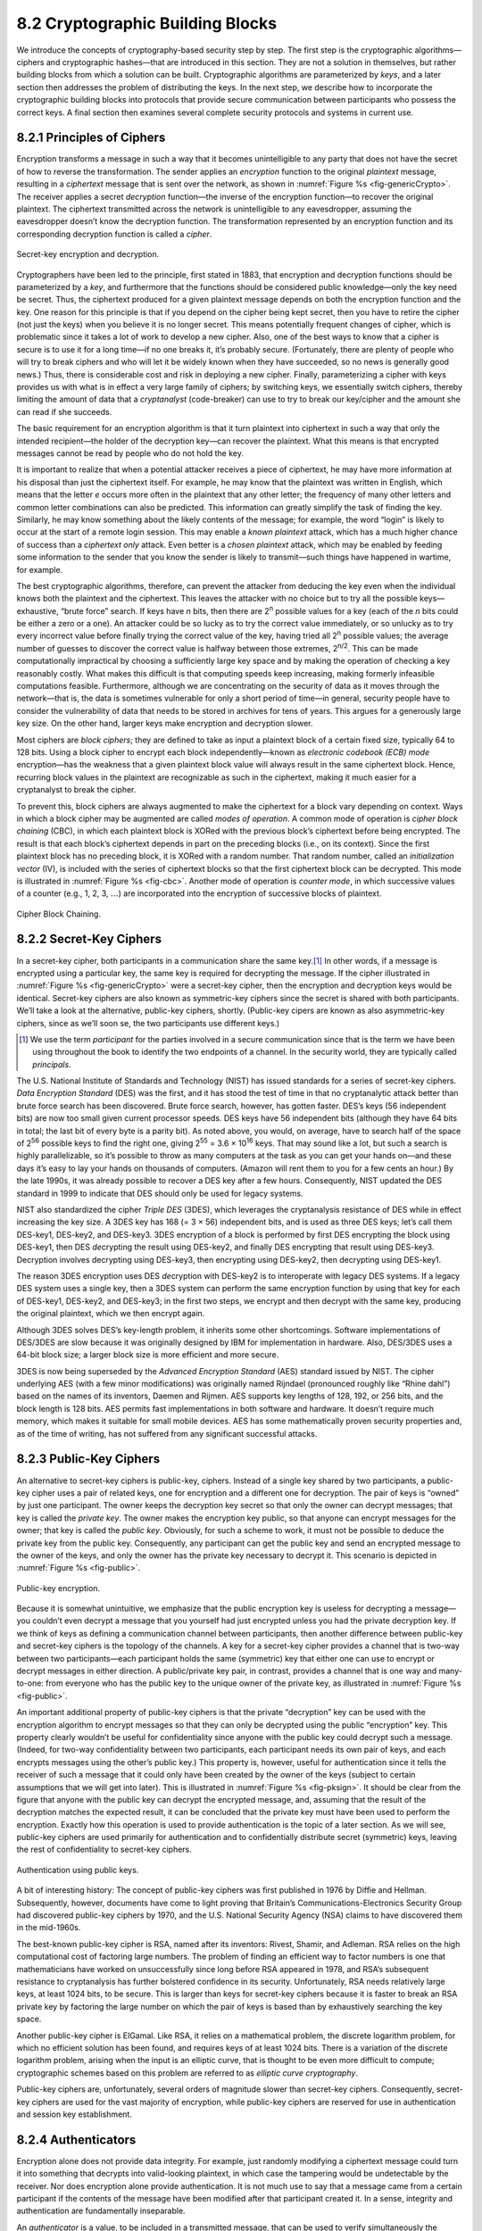 8.2 Cryptographic Building Blocks
=================================

We introduce the concepts of cryptography-based security step by step.
The first step is the cryptographic algorithms—ciphers and cryptographic
hashes—that are introduced in this section. They are not a solution in
themselves, but rather building blocks from which a solution can be
built. Cryptographic algorithms are parameterized by *keys*, and a later
section then addresses the problem of distributing the keys. In the next
step, we describe how to incorporate the cryptographic building blocks
into protocols that provide secure communication between participants
who possess the correct keys. A final section then examines several
complete security protocols and systems in current use.

8.2.1 Principles of Ciphers
---------------------------

Encryption transforms a message in such a way that it becomes
unintelligible to any party that does not have the secret of how to
reverse the transformation. The sender applies an *encryption*
function to the original *plaintext* message, resulting in a
*ciphertext* message that is sent over the network, as shown in
:numref:`Figure %s <fig-genericCrypto>`. The receiver applies a secret
*decryption* function—the inverse of the encryption function—to
recover the original plaintext. The ciphertext transmitted across the
network is unintelligible to any eavesdropper, assuming the
eavesdropper doesn’t know the decryption function. The transformation
represented by an encryption function and its corresponding decryption
function is called a *cipher*.

.. _fig-genericCrypto:
.. figure:: figures/f08-01-9780123850591.png
   :width: 500px
   :align: center

   Secret-key encryption and decryption.

Cryptographers have been led to the principle, first stated in 1883,
that encryption and decryption functions should be parameterized by a
*key*, and furthermore that the functions should be considered public
knowledge—only the key need be secret. Thus, the ciphertext produced for
a given plaintext message depends on both the encryption function and
the key. One reason for this principle is that if you depend on the
cipher being kept secret, then you have to retire the cipher (not just
the keys) when you believe it is no longer secret. This means
potentially frequent changes of cipher, which is problematic since it
takes a lot of work to develop a new cipher. Also, one of the best ways
to know that a cipher is secure is to use it for a long time—if no one
breaks it, it’s probably secure. (Fortunately, there are plenty of
people who will try to break ciphers and who will let it be widely known
when they have succeeded, so no news is generally good news.) Thus,
there is considerable cost and risk in deploying a new cipher. Finally,
parameterizing a cipher with keys provides us with what is in effect a
very large family of ciphers; by switching keys, we essentially switch
ciphers, thereby limiting the amount of data that a *cryptanalyst*
(code-breaker) can use to try to break our key/cipher and the amount she
can read if she succeeds.

The basic requirement for an encryption algorithm is that it turn
plaintext into ciphertext in such a way that only the intended
recipient—the holder of the decryption key—can recover the plaintext.
What this means is that encrypted messages cannot be read by people who
do not hold the key.

It is important to realize that when a potential attacker receives a
piece of ciphertext, he may have more information at his disposal than
just the ciphertext itself. For example, he may know that the plaintext
was written in English, which means that the letter *e* occurs more
often in the plaintext that any other letter; the frequency of many
other letters and common letter combinations can also be predicted. This
information can greatly simplify the task of finding the key. Similarly,
he may know something about the likely contents of the message; for
example, the word “login” is likely to occur at the start of a remote
login session. This may enable a *known plaintext* attack, which has a
much higher chance of success than a *ciphertext only* attack. Even
better is a *chosen plaintext* attack, which may be enabled by feeding
some information to the sender that you know the sender is likely to
transmit—such things have happened in wartime, for example.

The best cryptographic algorithms, therefore, can prevent the attacker
from deducing the key even when the individual knows both the
plaintext and the ciphertext. This leaves the attacker with no choice
but to try all the possible keys—exhaustive, “brute force” search. If
keys have *n* bits, then there are 2\ :sup:`n` possible values for a
key (each of the *n* bits could be either a zero or a one).  An
attacker could be so lucky as to try the correct value immediately, or
so unlucky as to try every incorrect value before finally trying the
correct value of the key, having tried all 2\ :sup:`n` possible
values; the average number of guesses to discover the correct value is
halfway between those extremes, 2\ :sup:`n/2`.  This can be made
computationally impractical by choosing a sufficiently large key space
and by making the operation of checking a key reasonably costly. What
makes this difficult is that computing speeds keep increasing, making
formerly infeasible computations feasible. Furthermore, although we
are concentrating on the security of data as it moves through the
network—that is, the data is sometimes vulnerable for only a short
period of time—in general, security people have to consider the
vulnerability of data that needs to be stored in archives for tens of
years. This argues for a generously large key size.  On the other
hand, larger keys make encryption and decryption slower.

Most ciphers are *block ciphers*; they are defined to take as input a
plaintext block of a certain fixed size, typically 64 to 128 bits. Using
a block cipher to encrypt each block independently—known as *electronic
codebook (ECB) mode* encryption—has the weakness that a given plaintext
block value will always result in the same ciphertext block. Hence,
recurring block values in the plaintext are recognizable as such in the
ciphertext, making it much easier for a cryptanalyst to break the
cipher.

To prevent this, block ciphers are always augmented to make the
ciphertext for a block vary depending on context. Ways in which a
block cipher may be augmented are called *modes of operation*. A
common mode of operation is *cipher block chaining* (CBC), in which
each plaintext block is XORed with the previous block’s ciphertext
before being encrypted. The result is that each block’s ciphertext
depends in part on the preceding blocks (i.e., on its context). Since
the first plaintext block has no preceding block, it is XORed with a
random number. That random number, called an *initialization vector*
(IV), is included with the series of ciphertext blocks so that the
first ciphertext block can be decrypted. This mode is illustrated in
:numref:`Figure %s <fig-cbc>`. Another mode of operation is *counter
mode*, in which successive values of a counter (e.g., 1, 2, 3,
:math:`\ldots`) are incorporated into the encryption of successive
blocks of plaintext.

.. _fig-cbc:
.. figure:: figures/f08-02-9780123850591.png
   :width: 500px
   :align: center

   Cipher Block Chaining.

8.2.2 Secret-Key Ciphers
------------------------

In a secret-key cipher, both participants in a communication share the
same key.\ [#]_ In other words, if a message is encrypted using a particular
key, the same key is required for decrypting the message. If the
cipher illustrated in :numref:`Figure %s <fig-genericCrypto>` were a
secret-key cipher, then the encryption and decryption keys would be
identical. Secret-key ciphers are also known as symmetric-key ciphers
since the secret is shared with both participants. We’ll take a look
at the alternative, public-key ciphers, shortly. (Public-key cipers
are known as also asymmetric-key ciphers, since as we’ll soon se, the
two participants use different keys.)

.. [#] We use the term *participant* for the parties involved in a
       secure communication since that is the term we have been using
       throughout the book to identify the two endpoints of a
       channel. In the security world, they are typically called
       *principals*.
       
The U.S. National Institute of Standards and Technology (NIST) has
issued standards for a series of secret-key ciphers. *Data Encryption
Standard* (DES) was the first, and it has stood the test of time in
that no cryptanalytic attack better than brute force search has been
discovered. Brute force search, however, has gotten faster. DES’s keys
(56 independent bits) are now too small given current processor
speeds.  DES keys have 56 independent bits (although they have 64 bits
in total; the last bit of every byte is a parity bit). As noted above,
you would, on average, have to search half of the space of 2\
:sup:`56` possible keys to find the right one, giving 2\ :sup:`55` =
3.6 × 10\ :sup:`16` keys.  That may sound like a lot, but such a
search is highly parallelizable, so it’s possible to throw as many
computers at the task as you can get your hands on—and these days it’s
easy to lay your hands on thousands of computers. (Amazon will rent
them to you for a few cents an hour.) By the late 1990s, it was
already possible to recover a DES key after a few hours. Consequently,
NIST updated the DES standard in 1999 to indicate that DES should only
be used for legacy systems.

NIST also standardized the cipher *Triple DES* (3DES), which leverages
the cryptanalysis resistance of DES while in effect increasing the key
size. A 3DES key has 168 (= 3 × 56) independent bits, and is used as
three DES keys; let’s call them DES-key1, DES-key2, and DES-key3. 3DES
encryption of a block is performed by first DES encrypting the block
using DES-key1, then DES *de*\ crypting the result using DES-key2, and
finally DES encrypting that result using DES-key3. Decryption involves
decrypting using DES-key3, then encrypting using DES-key2, then
decrypting using DES-key1.

The reason 3DES encryption uses DES *de*\ cryption with DES-key2 is to
interoperate with legacy DES systems. If a legacy DES system uses a
single key, then a 3DES system can perform the same encryption function
by using that key for each of DES-key1, DES-key2, and DES-key3; in the
first two steps, we encrypt and then decrypt with the same key,
producing the original plaintext, which we then encrypt again.

Although 3DES solves DES’s key-length problem, it inherits some other
shortcomings. Software implementations of DES/3DES are slow because it
was originally designed by IBM for implementation in hardware. Also,
DES/3DES uses a 64-bit block size; a larger block size is more efficient
and more secure.

3DES is now being superseded by the *Advanced Encryption Standard* (AES)
standard issued by NIST. The cipher underlying AES (with a few minor
modifications) was originally named Rijndael (pronounced roughly like
“Rhine dahl”) based on the names of its inventors, Daemen and Rijmen.
AES supports key lengths of 128, 192, or 256 bits, and the block length
is 128 bits. AES permits fast implementations in both software and
hardware. It doesn’t require much memory, which makes it suitable for
small mobile devices. AES has some mathematically proven security
properties and, as of the time of writing, has not suffered from any
significant successful attacks.

8.2.3 Public-Key Ciphers
------------------------

An alternative to secret-key ciphers is public-key, ciphers. Instead of
a single key shared by two participants, a public-key cipher uses a pair
of related keys, one for encryption and a different one for decryption.
The pair of keys is “owned” by just one participant. The owner keeps the
decryption key secret so that only the owner can decrypt messages; that
key is called the *private key*. The owner makes the encryption key
public, so that anyone can encrypt messages for the owner; that key is
called the *public key*. Obviously, for such a scheme to work, it must
not be possible to deduce the private key from the public key.
Consequently, any participant can get the public key and send an
encrypted message to the owner of the keys, and only the owner has the
private key necessary to decrypt it. This scenario is depicted in
:numref:`Figure %s <fig-public>`.

.. _fig-public:
.. figure:: figures/f08-03-9780123850591.png
   :width: 500px
   :align: center

   Public-key encryption.

Because it is somewhat unintuitive, we emphasize that the public
encryption key is useless for decrypting a message—you couldn’t even
decrypt a message that you yourself had just encrypted unless you had
the private decryption key. If we think of keys as defining a
communication channel between participants, then another difference
between public-key and secret-key ciphers is the topology of the
channels. A key for a secret-key cipher provides a channel that is
two-way between two participants—each participant holds the same
(symmetric) key that either one can use to encrypt or decrypt messages
in either direction. A public/private key pair, in contrast, provides
a channel that is one way and many-to-one: from everyone who has the
public key to the unique owner of the private key, as illustrated in
:numref:`Figure %s <fig-public>`.

An important additional property of public-key ciphers is that the
private “decryption” key can be used with the encryption algorithm to
encrypt messages so that they can only be decrypted using the public
“encryption” key. This property clearly wouldn’t be useful for
confidentiality since anyone with the public key could decrypt such a
message. (Indeed, for two-way confidentiality between two
participants, each participant needs its own pair of keys, and each
encrypts messages using the other’s public key.) This property is,
however, useful for authentication since it tells the receiver of such
a message that it could only have been created by the owner of the
keys (subject to certain assumptions that we will get into
later). This is illustrated in :numref:`Figure %s <fig-pksign>`. It
should be clear from the figure that anyone with the public key can
decrypt the encrypted message, and, assuming that the result of the
decryption matches the expected result, it can be concluded that the
private key must have been used to perform the encryption. Exactly how
this operation is used to provide authentication is the topic of a
later section. As we will see, public-key ciphers are used primarily
for authentication and to confidentially distribute secret (symmetric)
keys, leaving the rest of confidentiality to secret-key ciphers.

.. _fig-pksign:
.. figure:: figures/f08-04-9780123850591.png
   :width: 500px
   :align: center

   Authentication using public keys.

A bit of interesting history: The concept of public-key ciphers was
first published in 1976 by Diffie and Hellman. Subsequently, however,
documents have come to light proving that Britain’s
Communications-Electronics Security Group had discovered public-key
ciphers by 1970, and the U.S. National Security Agency (NSA) claims to
have discovered them in the mid-1960s.

The best-known public-key cipher is RSA, named after its inventors:
Rivest, Shamir, and Adleman. RSA relies on the high computational cost
of factoring large numbers. The problem of finding an efficient way to
factor numbers is one that mathematicians have worked on unsuccessfully
since long before RSA appeared in 1978, and RSA’s subsequent resistance
to cryptanalysis has further bolstered confidence in its security.
Unfortunately, RSA needs relatively large keys, at least 1024 bits, to
be secure. This is larger than keys for secret-key ciphers because it is
faster to break an RSA private key by factoring the large number on
which the pair of keys is based than by exhaustively searching the key
space.

Another public-key cipher is ElGamal. Like RSA, it relies on a
mathematical problem, the discrete logarithm problem, for which no
efficient solution has been found, and requires keys of at least 1024
bits. There is a variation of the discrete logarithm problem, arising
when the input is an elliptic curve, that is thought to be even more
difficult to compute; cryptographic schemes based on this problem are
referred to as *elliptic curve cryptography*.

Public-key ciphers are, unfortunately, several orders of magnitude
slower than secret-key ciphers. Consequently, secret-key ciphers are
used for the vast majority of encryption, while public-key ciphers are
reserved for use in authentication and session key establishment.

8.2.4 Authenticators
--------------------

Encryption alone does not provide data integrity. For example, just
randomly modifying a ciphertext message could turn it into something
that decrypts into valid-looking plaintext, in which case the tampering
would be undetectable by the receiver. Nor does encryption alone provide
authentication. It is not much use to say that a message came from a
certain participant if the contents of the message have been modified
after that participant created it. In a sense, integrity and
authentication are fundamentally inseparable.

An *authenticator* is a value, to be included in a transmitted message,
that can be used to verify simultaneously the authenticity and the data
integrity of a message. We will see how authenticators can be used in
protocols. For now, we focus on the algorithms that produce
authenticators.

You may recall that checksums and cyclic redundancy checks (CRCs) are
pieces of information added to a message so the receiver detect when the
message has been inadvertently modified by bit errors. A similar concept
applies to authenticators, with the added challenge that the corruption
of the message is likely to be deliberately performed by someone who
wants the corruption to go undetected. To support authentication, an
authenticator includes some proof that whoever created the authenticator
knows a secret that is known only to the alleged sender of the message;
for example, the secret could be a key, and the proof could be some
value encrypted using the key. There is a mutual dependency between the
form of the redundant information and the form of the proof of secret
knowledge. We discuss several workable combinations.

We initially assume that the original message need not be
confidential—that a transmitted message will consist of the plaintext of
the original message plus an authenticator. Later we will consider the
case where confidentiality is desired.

One kind of authenticator combines encryption and a *cryptographic hash
function*. Cryptographic hash algorithms are treated as public
knowledge, as with cipher algorithms. A cryptographic hash function
(also known as a *cryptographic checksum*) is a function that outputs
sufficient redundant information about a message to expose any
tampering. Just as a checksum or CRC exposes bit errors introduced by
noisy links, a cryptographic checksum is designed to expose deliberate
corruption of messages by an adversary. The value it outputs is called a
*message digest* and, like an ordinary checksum, is appended to the
message. All the message digests produced by a given hash have the same
number of bits regardless of the length of the original message. Since
the space of possible input messages is larger than the space of
possible message digests, there will be different input messages that
produce the same message digest, like collisions in a hash table.

An authenticator can be created by encrypting the message digest. The
receiver computes a digest of the plaintext part of the message and
compares that to the decrypted message digest. If they are equal, then
the receiver would conclude that the message is indeed from its alleged
sender (since it would have to have been encrypted with the right key)
and has not been tampered with. No adversary could get away with sending
a bogus message with a matching bogus digest because she would not have
the key to encrypt the bogus digest correctly. An adversary could,
however, obtain the plaintext original message and its encrypted digest
by eavesdropping. The adversary could then (since the hash function is
public knowledge) compute the digest of the original message and
generate alternative messages looking for one with the same message
digest. If she finds one, she could undetectably send the new message
with the old authenticator. Therefore, security requires that the hash
function have the *one-way* property: It must be computationally
infeasible for an adversary to find any plaintext message that has the
same digest as the original.

For a hash function to meet this requirement, its outputs must be
fairly randomly distributed. For example, if digests are 128 bits long
and randomly distributed, then you would need to try 2\ :sup:`127`
messages, on average, before finding a second message whose digest
matches that of a given message. If the outputs are not randomly
distributed—that is, if some outputs are much more likely than
others—then for some messages you could find another message with the
same digest much more easily than this, which would reduce the
security of the algorithm. If you were instead just trying to find any
*collision*—any two messages that produce the same digest—then you
would need to compute the digests of only 2\ :sup:`64` messages, on
average.  This surprising fact is the basis of the “birthday
attack”—see the exercises for more details.

There have been several common cryptographic hash algorithms over the
years, including Message Digest 5 (MD5) and the Secure Hash Algorithm
(SHA) family. Weaknesses of MD5 and earlier versions of SHA have been
known for some time, which led NIST to recommend using SHA-3 in 2015.
generating an encrypted message digest, the digest encryption could use
either a secret-key cipher or a public-key cipher. If a public-key
cipher is used, the digest would be encrypted using the sender’s private
key (the one we normally think of as being used for decryption), and the
receiver—or anyone else—could decrypt the digest using the sender’s
public key.

A digest encrypted with a public key algorithm but using the private key
is called a *digital signature* because it provides nonrepudiation like
a written signature. The receiver of a message with a digital signature
can prove to any third party that the sender really sent that message,
because the third party can use the sender’s public key to check for
herself. (secret-key encryption of a digest does not have this property
because only the two participants know the key; furthermore, since both
participants know the key, the alleged receiver could have created the
message herself.) Any public-key cipher can be used for digital
signatures. *Digital Signature Standard* (DSS) is a digital signature
format that has been standardized by NIST. DSS signatures may use any
one of three public-key ciphers, one based on RSA, another on ElGamal,
and a third called the *Elliptic Curve Digital Signature Algorithm*.

Another kind of authenticator is similar, but instead of encrypting a
hash it uses a hash-like function that takes a secret value (known
only to the sender and the receiver) as a parameter, as illustrated in
:numref:`Figure %s <fig-macAndHmac>`. Such a function outputs an
authenticator called a *message authentication code* (MAC). The sender
appends the MAC to her plaintext message. The receiver recomputes the
MAC using the plaintext and the secret value and compares that
recomputed MAC to the received MAC.

.. _fig-macAndHmac:
.. figure:: figures/f08-05-9780123850591.png
   :width: 600px
   :align: center

   Computing a MAC (a) versus computing an HMAC (b).

A common variation on MACs is to apply a cryptographic hash (such as
MD5 or SHA-1) to the concatenation of the plaintext message and the
secret value, as illustrated in :numref:`Figure %s
<fig-macAndHmac>`. The resulting digest is called a *hashed message
authentication code* (HMAC) since it is essentially a MAC. The HMAC,
but not the secret value, is appended to the plaintext Only a receiver
who knows the secret value can compute the correct HMAC to compare
with the received HMAC. If it weren’t for the one-way property of the
hash, an adversary might be able to find the input that generated the
HMAC and compare it to the plaintext message to determine the secret
value.

Up to this point, we have been assuming that the message wasn’t
confidential, so the original message could be transmitted as plaintext.
To add confidentiality to a message with an authenticator, it suffices
to encrypt the concatenation of the entire message including its
authenticator—the MAC, HMAC, or encrypted digest. Remember that, in
practice, confidentiality is implemented using secret-key ciphers
because they are so much faster than public-key ciphers. Furthermore, it
costs little to include the authenticator in the encryption, and it
increases security. A common simplification is to encrypt the message
with its (raw) digest, such that the digest is only encrypted once; in
this case, the entire ciphertext message is considered to be an
authenticator.

Although authenticators may seem to solve the authentication problem, we
will see in a later section that they are only the foundation of a
solution. First, however, we address the issue of how participants
obtain keys in the first place.
